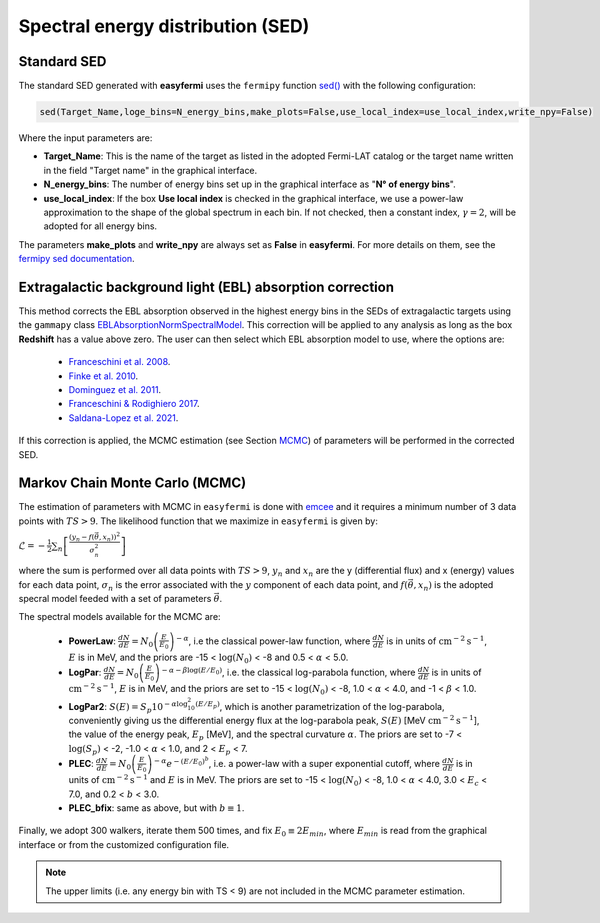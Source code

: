 Spectral energy distribution (SED)
==================================

.. image:: ./easyfermiSED.png
  :width: 700

.. _Standar SED:

Standard SED
------------

The standard SED generated with **easyfermi** uses the ``fermipy`` function `sed() <https://fermipy.readthedocs.io/en/latest/advanced/sed.html>`_ with the following configuration:

.. code-block::
    
    sed(Target_Name,loge_bins=N_energy_bins,make_plots=False,use_local_index=use_local_index,write_npy=False)


Where the input parameters are:

* **Target_Name**: This is the name of the target as listed in the adopted Fermi-LAT catalog or the target name written in the field "Target name" in the graphical interface.

* **N_energy_bins**: The number of energy bins set up in the graphical interface as "**N° of energy bins**".

* **use_local_index**: If the box **Use local index** is checked in the graphical interface, we use a power-law approximation to the shape of the global spectrum in each bin. If not checked, then a constant index, :math:`\gamma = 2`,  will be adopted for all energy bins.

The parameters **make_plots** and **write_npy** are always set as **False** in **easyfermi**. For more details on them, see the `fermipy sed documentation <https://fermipy.readthedocs.io/en/latest/advanced/sed.html>`_.


Extragalactic background light (EBL) absorption correction
----------------------------------------------------------

This method corrects the EBL absorption observed in the highest energy bins in the SEDs of extragalactic targets using the ``gammapy`` class `EBLAbsorptionNormSpectralModel <https://docs.gammapy.org/dev/api/gammapy.modeling.models.EBLAbsorptionNormSpectralModel.html>`_. This correction will be applied to any analysis as long as the box **Redshift** has a value above zero. The user can then select which EBL absorption model to use, where the options are:

 - `Franceschini et al. 2008 <http://adsabs.harvard.edu/abs/2008A%26A...487..837F>`_.
 - `Finke et al. 2010 <http://adsabs.harvard.edu/abs/2009arXiv0905.1115F>`_.
 - `Dominguez et al. 2011 <http://adsabs.harvard.edu/cgi-bin/bib_query?arXiv:1007.1459>`_.
 - `Franceschini & Rodighiero 2017 <https://ui.adsabs.harvard.edu/abs/2017A%26A...603A..34F/abstract>`_.
 - `Saldana-Lopez et al. 2021 <https://ui.adsabs.harvard.edu/abs/2021MNRAS.507.5144S/abstract>`_.

If this correction is applied, the MCMC estimation (see Section `MCMC`_) of parameters will be performed in the corrected SED.


.. _MCMC:

Markov Chain Monte Carlo (MCMC)
-------------------------------

The estimation of parameters with MCMC in ``easyfermi`` is done with `emcee <https://emcee.readthedocs.io/en/stable/>`_ and it requires a minimum number of 3 data points with :math:`TS > 9`. The likelihood function that we maximize in ``easyfermi`` is given by:

:math:`\mathcal{L} = - \frac{1}{2}\sum_n\left[ \frac{(y_n - f(\vec\theta,x_n))^2}{\sigma_n^2} \right]`

where the sum is performed over all data points with :math:`TS > 9`, :math:`y_n` and :math:`x_n` are the y (differential flux) and x (energy) values for each data point, :math:`\sigma_n` is the error associated with the :math:`y` component of each data point, and :math:`f(\vec\theta,x_n)` is the adopted specral model feeded with a set of parameters :math:`\vec\theta`. 

The spectral models available for the MCMC are:

 - **PowerLaw**: :math:`\frac{dN}{dE} = N_0\left(\frac{E}{E_0} \right)^{-\alpha}`, i.e the classical power-law function, where :math:`\frac{dN}{dE}` is in units of :math:`\mathrm{cm}^{-2}\mathrm{s}^{-1}`, :math:`E` is in MeV, and the priors are -15 < :math:`\log(N_0)` < -8 and 0.5 < :math:`\alpha` < 5.0.

 - **LogPar**: :math:`\frac{dN}{dE} = N_0\left(\frac{E}{E_0} \right)^{-\alpha -\beta\log(E/E_0)}`, i.e. the classical log-parabola function, where :math:`\frac{dN}{dE}` is in units of :math:`\mathrm{cm}^{-2}\mathrm{s}^{-1}`, :math:`E` is in MeV, and the priors are set to -15 < :math:`\log(N_0)` < -8, 1.0 < :math:`\alpha` < 4.0, and -1 < :math:`\beta` < 1.0.

 - **LogPar2**: :math:`S(E) = S_p10^{-\alpha\log^2_{10}(E/E_p)}`, which is another parametrization of the log-parabola, conveniently giving us the differential energy flux at the log-parabola peak, :math:`S(E)` [MeV :math:`\mathrm{cm}^{-2}\mathrm{s}^{-1}`], the value of the energy peak, :math:`E_p` [MeV], and the spectral curvature :math:`\alpha`. The priors are set to -7 < :math:`\log(S_p)` < -2, -1.0 < :math:`\alpha` < 1.0, and 2 < :math:`E_p` < 7.

 - **PLEC**: :math:`\frac{dN}{dE} = N_0\left(\frac{E}{E_0} \right)^{-\alpha} e^{-(E/E_0)^b}`, i.e. a power-law with a super exponential cutoff, where :math:`\frac{dN}{dE}` is in units of :math:`\mathrm{cm}^{-2}\mathrm{s}^{-1}` and :math:`E` is in MeV. The priors are set to -15 < :math:`\log(N_0)` < -8, 1.0 < :math:`\alpha` < 4.0, 3.0 < :math:`E_c` < 7.0, and 0.2 < :math:`b` < 3.0.
 
 - **PLEC_bfix**: same as above, but with :math:`b \equiv 1`.

Finally, we adopt 300 walkers, iterate them 500 times, and fix :math:`E_0 \equiv 2 E_{min}`, where :math:`E_{min}` is read from the graphical interface or from the customized configuration file.





.. note::

   The upper limits (i.e. any energy bin with TS < 9) are not included in the MCMC parameter estimation.





